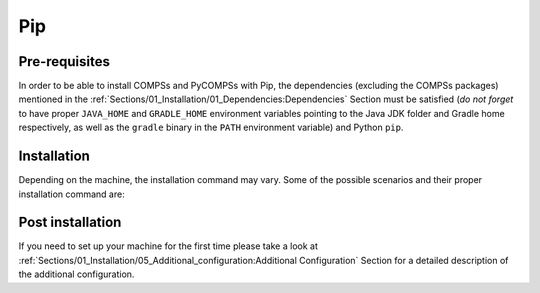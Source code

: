 Pip
===

Pre-requisites
--------------

In order to be able to install COMPSs and PyCOMPSs with Pip, the
dependencies (excluding the COMPSs packages) mentioned
in the :ref:`Sections/01_Installation/01_Dependencies:Dependencies` Section must be satisfied (*do not forget*
to have proper ``JAVA_HOME`` and ``GRADLE_HOME`` environment variables pointing to the
Java JDK folder and Gradle home respectively, as well as the ``gradle`` binary in the
``PATH`` environment variable) and Python ``pip``.

Installation
------------

Depending on the machine, the installation command may vary. Some of the
possible scenarios and their proper installation command are:


.. tabs::

    .. tab:: Install systemwide

        Install systemwide:

        .. code-block:: console

            $ sudo -E pip install pycompss -v

        .. ATTENTION::

            Root access is required.

        It is recommended to restart the user session once the installation
        process has finished. Alternatively, the following command sets all
        the COMPSs environment in the current session.

        .. code-block:: console

            $ source /etc/profile.d/compss.sh

    .. tab:: Install in user local folder

        Install in user home folder (.local):

        .. code-block:: console

            $ pip install pycompss -v

        It is recommended to restart the user session once the installation
        process has finished. Alternatively, the following command sets all
        the COMPSs environment.

        .. code-block:: console

            $ source ~/.bashrc

    .. tab:: Within a virtual environment

        Within a Python virtual environment:

        .. code-block:: console

            (virtualenv) $ pip install pycompss -v

        In this particular case, the installation includes the necessary
        variables in the activate script. So, restart the virtual environment
        in order to set all the COMPSs environment.


Post installation
-----------------

If you need to set up your machine for the first time please take a look
at :ref:`Sections/01_Installation/05_Additional_configuration:Additional Configuration`
Section for a detailed description of the additional configuration.
